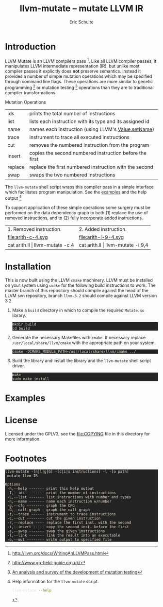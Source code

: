 # -*- org-export-html-postamble:nil; org-html-footnote-format:"<small>[%s]</small>" -*-
#+HTML_HEAD: <style>pre{background:#232323; color:#E6E1DC;} @media(min-width:800px){div#content{max-width:800px; padding:2em; margin:auto;}}</style>
#+Title: llvm-mutate -- mutate LLVM IR
#+Author: Eric Schulte
#+Options: toc:1 ^:nil

* Introduction
  :PROPERTIES:
  :CUSTOM_ID: introduction
  :END:
LLVM Mutate is an LLVM compilers pass [fn:1].  Like all LLVM compiler
passes, it manipulates LLVM intermediate representation (IR), but
unlike most compiler passes it explicitly does *not* preserve
semantics.  Instead it provides a number of simple mutation operations
which may be specified through command line flags.  These operations
are more similar to genetic programming [fn:2] or mutation
testing [fn:3] operations than they are to traditional compiler
transformations.

Mutation Operations
| ids     | prints the total number of instructions                  |
| list    | lists each instruction with its type and its assigned id |
| name    | names each instruction (using LLVM's [[http://llvm.org/docs/doxygen/html/classllvm_1_1Value.html#a35ee267850af7c235474a8c46c7ac5af][Value.setName]])      |
| trace   | instrument to trace all executed instructions            |
| cut     | removes the numbered instruction from the program        |
| insert  | copies the second numbered instruction before the first  |
| replace | replace the first numbered instruction with the second   |
| swap    | swaps the two numbered instructions                      |

The =llvm-mutate= shell script wraps this compiler pass in a simple
interface which facilitates program manipulation.  See the [[#examples][examples]]
and the help output [fn:4]

To support application of these simple operations some surgery must be
performed on the data dependency graph to both (1) replace the use of
removed instructions, and to (2) fully incorporate added instructions.

#+ATTR_HTML: border="0" rules="none" frame="none"
| 1. Removed instruction.         | 2. Added instruction.             |
| file:arith-c-4.svg              | file:arith-i-9-4.svg              |
| cat arith.ll \vert llvm-mutate -c 4 | cat arith.ll \vert llvm-mutate -i 9,4 |
#+TBLFM: $1=cat arith.ll

* Installation
  :PROPERTIES:
  :CUSTOM_ID: installation
  :END:

This is now built using the LLVM =cmake= machinery.  LLVM must be
installed on your system using =cmake= for the following build
instructions to work.  The master branch of this repository should
compile against the head of the LLVM svn repository, branch =llvm-3.2=
should compile against LLVM version 3.2.

1. Make a =build= directory in which to compile the required
   =Mutate.so= library.

   : mkdir build
   : cd build

2. Generate the necessary Makefiles with =cmake=.  If necessary
   replace =/usr/local/share/llvm/cmake= with the appropriate path on
   your system.
   
   : cmake -DCMAKE_MODULE_PATH=/usr/local/share/llvm/cmake ../

3. Build the library and install the library and the =llvm-mutate=
   shell script driver.

   : make
   : sudo make install

* Examples
  :PROPERTIES:
  :CUSTOM_ID: examples
  :END:

#+begin_src sh :exports results :results output :wrap html
cat README|sed -n '/^Examples/,/^License/p'|head -n -1|sed 's/^/ /'|markdown
#+end_src

* License
  :PROPERTIES:
  :CUSTOM_ID: license
  :END:

Licensed under the GPLV3, see the [[file:COPYING]] file in this directory
for more information.

* Footnotes
  :PROPERTIES:
  :exports:  both
  :END:

[fn:1] http://llvm.org/docs/WritingAnLLVMPass.html

[fn:2] http://www.gp-field-guide.org.uk/

[fn:3] [[http://scholar.google.com/scholar?as_q=&as_epq=An+analysis+and+survey+of+the+development+of+mutation+testing&as_oq=&as_eq=&as_occt=any&as_sauthors=Jia&as_publication=ieee&as_ylo=2011&as_yhi=2011&btnG=&hl=en&as_sdt=0%2C32][An analysis and survey of the development of mutation testing]]

[fn:4] Help information for the =llvm-mutate= script.
       #+begin_src sh :results output
         llvm-mutate --help
       #+end_src

       #+RESULTS:
       : llvm-mutate -[n|l|g|G] -[c|i|s instructions] -l -[o path]
       :  mutate llvm IR
       : 
       : Options
       :  -h,--help ------- print this help output
       :  -I,--ids -------- print the number of instructions
       :  -L,--list ------- list instructions with number and types
       :  -n,--name ------- name each instruction w/number
       :  -g,--cfg -------- graph the CFG
       :  -G,--call-graph - graph the call graph
       :  -t,--trace ------ instrument to trace instructions
       :  -c,--cut -------- cut the given instruction
       :  -r,--replace ---- replace the first inst. with the second
       :  -i,--insert ----- copy the second inst. before the first
       :  -s,--swap ------- swap the given instructions
       :  -l,--link ------- link the result into an executable
       :  -o,--out -------- write output to specified file

[fn:5] https://github.com/eschulte/llvm-mutate
